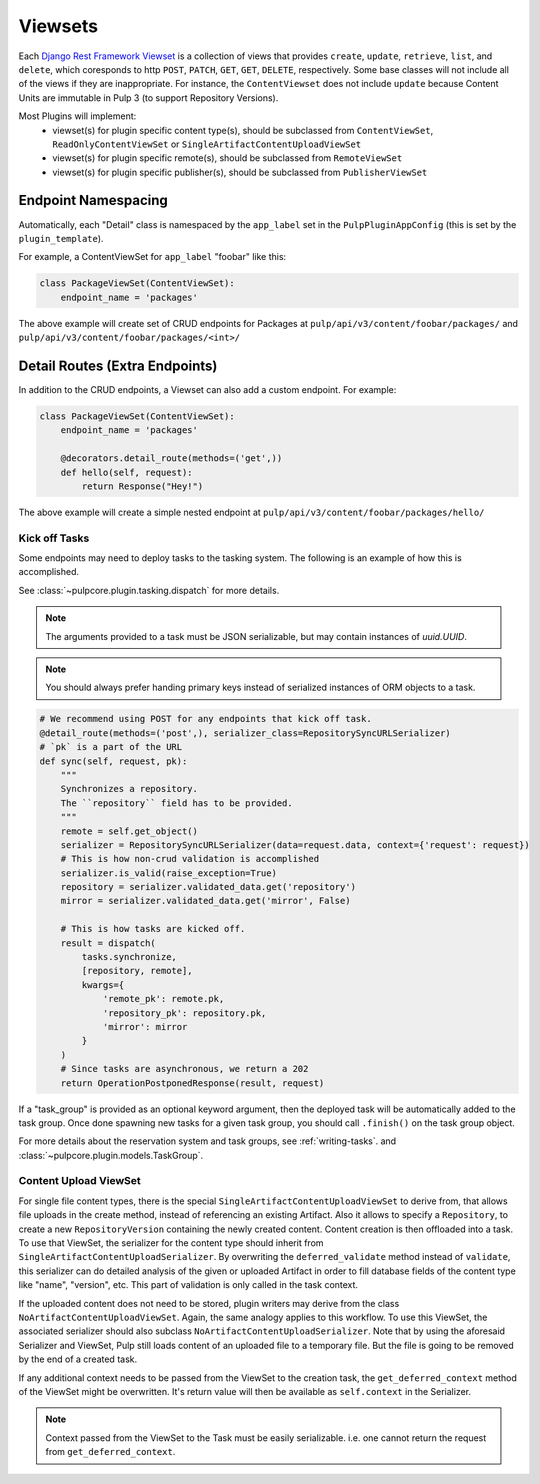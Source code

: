 .. _subclassing-viewsets:

Viewsets
========

Each `Django Rest Framework Viewset <https://www.django-rest-framework.org/api-guide/viewsets/>`_
is a collection of views that provides ``create``, ``update``, ``retrieve``, ``list``, and
``delete``, which coresponds to http ``POST``, ``PATCH``, ``GET``, ``GET``, ``DELETE``,
respectively. Some base classes will not include all of the views if they are inappropriate. For
instance, the ``ContentViewset`` does not include ``update`` because Content Units are immutable in
Pulp 3 (to support Repository Versions).

Most Plugins will implement:
 * viewset(s) for plugin specific content type(s), should be subclassed from ``ContentViewSet``,
   ``ReadOnlyContentViewSet`` or ``SingleArtifactContentUploadViewSet``
 * viewset(s) for plugin specific remote(s), should be subclassed from ``RemoteViewSet``
 * viewset(s) for plugin specific publisher(s), should be subclassed from ``PublisherViewSet``


Endpoint Namespacing
--------------------

Automatically, each "Detail" class is namespaced by the ``app_label`` set in the
``PulpPluginAppConfig`` (this is set by the ``plugin_template``).

For example, a ContentViewSet for ``app_label`` "foobar" like this:

.. code-block:: python

    class PackageViewSet(ContentViewSet):
        endpoint_name = 'packages'

The above example will create set of CRUD endpoints for Packages at
``pulp/api/v3/content/foobar/packages/`` and
``pulp/api/v3/content/foobar/packages/<int>/``


Detail Routes (Extra Endpoints)
-------------------------------

In addition to the CRUD endpoints, a Viewset can also add a custom endpoint. For example:


.. code-block:: python

    class PackageViewSet(ContentViewSet):
        endpoint_name = 'packages'

        @decorators.detail_route(methods=('get',))
        def hello(self, request):
            return Response("Hey!")

The above example will create a simple nested endpoint at
``pulp/api/v3/content/foobar/packages/hello/``


.. _kick-off-tasks:

Kick off Tasks
^^^^^^^^^^^^^^

Some endpoints may need to deploy tasks to the tasking system. The following is an example of how
this is accomplished.

See :class:`~pulpcore.plugin.tasking.dispatch` for more details.

.. note::

   The arguments provided to a task must be JSON serializable, but may contain instances of
   `uuid.UUID`.

.. note::

   You should always prefer handing primary keys instead of serialized instances of ORM objects to
   a task.

.. code-block:: python

        # We recommend using POST for any endpoints that kick off task.
        @detail_route(methods=('post',), serializer_class=RepositorySyncURLSerializer)
        # `pk` is a part of the URL
        def sync(self, request, pk):
            """
            Synchronizes a repository.
            The ``repository`` field has to be provided.
            """
            remote = self.get_object()
            serializer = RepositorySyncURLSerializer(data=request.data, context={'request': request})
            # This is how non-crud validation is accomplished
            serializer.is_valid(raise_exception=True)
            repository = serializer.validated_data.get('repository')
            mirror = serializer.validated_data.get('mirror', False)

            # This is how tasks are kicked off.
            result = dispatch(
                tasks.synchronize,
                [repository, remote],
                kwargs={
                    'remote_pk': remote.pk,
                    'repository_pk': repository.pk,
                    'mirror': mirror
                }
            )
            # Since tasks are asynchronous, we return a 202
            return OperationPostponedResponse(result, request)

If a "task_group" is provided as an optional keyword argument, then the deployed task will be
automatically added to the task group. Once done spawning new tasks for a given task group,
you should call ``.finish()`` on the task group object.

For more details about the reservation system and task groups, see :ref:`writing-tasks`. and
:class:`~pulpcore.plugin.models.TaskGroup`.


Content Upload ViewSet
^^^^^^^^^^^^^^^^^^^^^^

For single file content types, there is the special ``SingleArtifactContentUploadViewSet`` to
derive from, that allows file uploads in the create method, instead of referencing an existing
Artifact. Also it allows to specify a ``Repository``, to create a new ``RepositoryVersion``
containing the newly created content. Content creation is then offloaded into a task.
To use that ViewSet, the serializer for the content type should inherit from
``SingleArtifactContentUploadSerializer``. By overwriting the ``deferred_validate`` method
instead of ``validate``, this serializer can do detailed analysis of the given or uploaded Artifact
in order to fill database fields of the content type like "name", "version", etc. This part of
validation is only called in the task context.

If the uploaded content does not need to be stored, plugin writers may derive from the class
``NoArtifactContentUploadViewSet``. Again, the same analogy applies to this workflow. To use this
ViewSet, the associated serializer should also subclass ``NoArtifactContentUploadSerializer``. Note
that by using the aforesaid Serializer and ViewSet, Pulp still loads content of an uploaded file to
a temporary file. But the file is going to be removed by the end of a created task.

If any additional context needs to be passed from the ViewSet to the creation task, the
``get_deferred_context`` method of the ViewSet might be overwritten. It's return value will then be
available as ``self.context`` in the Serializer.

.. note::

   Context passed from the ViewSet to the Task must be easily serializable. i.e. one cannot
   return the request from ``get_deferred_context``.
